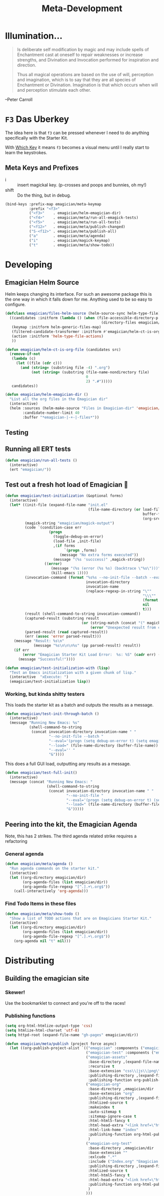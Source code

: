 #+title: Meta-Development
* Illumination…
#+BEGIN_QUOTE

Is deliberate self modification by magic and may include spells of
Enchantment cast at oneself to repair weaknesses or increase
strengths, and Divination and Invocation performed for inspiration and
direction.

Thus all magical operations are based on the use of will, perception
and imagination, which is to say that they are all species of
Enchantment or Divination. Imagination is that which occurs when will
and perception stimulate each other.
#+END_QUOTE

--Peter Carroll

* ~F3~ Das Uberkey

  The idea here is that ~f3~ can be pressed whenever I need to do
  anything specifically with the Starter Kit.

  With [[file:Interface.org::*Which%20Key][Which Key]] it means ~f3~ becomes a visual menu until I really
  start to learn the keystrokes.

** Meta Keys and Prefixes
   - i     :: insert magickal key.  (p-crosses and poops and bunnies, oh my!)
   - shift :: Do the thing, but in debug. 

#+begin_src emacs-lisp 
(bind-keys :prefix-map emagician/meta-keymap
           :prefix "<f3>"
           ("<f3>"    . emagician/helm-emagician-dir)
           ("<f4>"    . emagician/meta/run-all-emagick-tests)
           ("<f5>"    . emagician/meta/run-all-tests)
           ("<f12>"   . emagician/meta/publish-changed)
           ("S-<f12>" . emagician/meta/publish-all)
           ("a"       . emagician/meta/agenda)
           ("i"       . emagician/magick-keymap)
           ("t"       . emagician/meta/show-todo))
#+end_src
* Developing 
** Emagician Helm Source

   Helm keeps changing its interface.  For such an awesome package this is the one way in which it falls down for me.  Anything used to be so easy to configure.

   #+begin_src emacs-lisp :tangle yes
   (defclass emagician/files-helm-source (helm-source-sync helm-type-file)
     ((candidates :initform (lambda () (when (file-accessible-directory-p emagician/dir)
                                               (directory-files emagician/dir t))))
      (keymap :initform helm-generic-files-map)
      (filtered-candidate-transformer :initform #'emagician/helm-ct-is-org-file)
      (action :initform 'helm-type-file-actions)
      ))
     
   (defun emagician/helm-ct-is-org-file (candidates src)
     (remove-if-not
      (lambda (c)
        (let ((file (cdr c)))      
          (and (string= (substring file -4) ".org")
               (not (string= (substring (file-name-nondirectory file)
                                        0
                                        2) ".#")))))
      candidates))

   (defun emagician/helm-emagician-dir () 
     "List all the org files in the Emagician dir"
     (interactive)
     (helm :sources (helm-make-source "Files in Emagician-dir" 'emagician/files-helm-source)
           :candidate-number-limit 40
           :buffer "*emagician-|-+-|-files*"))
#+end_src

** Testing
** Running all ERT tests
#+begin_src emacs-lisp 
(defun emagician/run-all-tests ()
  (interactive)
  (ert "emagician/"))
#+end_src

** Test out a fresh hot load of Emagician  💩


#+begin_src emacs-lisp
  (defun emagician/test-initialization (&optional forms)
    (interactive)
    (let* ((init-file (expand-file-name "init.el"
                                        (file-name-directory (or load-file-name
                                                                 buffer-file-name
                                                                 (org-src-do-at-code-block (eval 'buffer-file-name))))))
           (magick-string "emagician/magick-output")
           (code `(condition-case err
                      (progn
                        (toggle-debug-on-error)
                        (load-file ,init-file)
                        ,(if forms
                             `(progn ,forms)
                           (message "No extra forms executed"))
                        (message "(%s 'succcess)" ,magick-string))
                    ((error)
                       (message "(%s (error (%s %s) (backtrace \"%s\")))" ,magick-string (car err) (cdr err) (with-output-to-string (backtrace)))
                       (kill-emacs 1))))
           (invocation-command (format "%s%s --no-init-file --batch --eval=\"%s\""
                                       invocation-directory
                                       invocation-name
                                       (replace-regexp-in-string "\""
                                                                 "\\\""
                                                                 (format "%S" code)
                                                                 nil
                                                                 t)))
           (result (shell-command-to-string invocation-command))
           (captured-result (substring result
                                     (or (string-match (concat "(" magick-string) result)
                                         (error "Unexpected result from child emacs %s" result))))
           (parsed-result (read captured-result))
           (err (assoc 'error parsed-result)))
      (message "Result: %s\n"
               (message "%s\n\n\n%s" (pp parsed-result) result))
      (if err 
          (error "Emagician Starter Kit Load Error:  %s: %S" (cadr err) (cddr err))
        (message "Successful!"))))

  (defun emagician/test-initialization-with (lisp)
    "Test an Emacs initialization with a given chunk of lisp."
    (interactive  "xExecute: ")
    (emagician/test-initialization lisp))
#+end_src

*** Working, but kinda shitty testers 
    This loads the starter kit as a batch and outputs the results as a message.

#+begin_src emacs-lisp 
  (defun emagician/test-init-through-batch ()
    (interactive)
    (message "Running New Emacs: %s"
             (shell-command-to-string 
              (concat invocation-directory invocation-name " "
                      "--no-init-file --batch "
                      "--eval='(progn (setq debug-on-error t) (setq emagician/self-test t))' "
                      "--load=" (file-name-directory (buffer-file-name)) "init.el " 
                      "--eval='' "
                      "&"))))
#+end_src

This does a full GUI load, outputting any results as a message. 

#+begin_src emacs-lisp 
    (defun emagician/test-full-init()
      (interactive)
      (message (concat "Running New Emacs: "
                       (shell-command-to-string 
                        (concat invocation-directory invocation-name " "
                                "--no-init-file "
                                "--eval='(progn (setq debug-on-error t) (setq emagician/self-test t))' "
                                "--load=" (file-name-directory (buffer-file-name)) "init.el " 
                                "&")))))
#+end_src
** Peering into the kit, the Emagician Agenda
   Note, this has 2 strikes.  The third agenda related strike requires a refactoring
*** General agenda
  #+begin_src emacs-lisp 
  (defun emagician/meta/agenda ()
    "Run agenda commands on the starter kit."
    (interactive)
    (let ((org-directory emagician/dir)
          (org-agenda-files (list emagician/dir))
          (org-agenda-file-regexp "[^.].+\.org$"))
      (call-interactively 'org-agenda)))
  #+end_src

*** Find Todo Items in these files
#+begin_src emacs-lisp 
(defun emagician/meta/show-todo ()
  "Show a list of TODO actions that are on Emagicians Starter Kit."
  (interactive)
  (let ((org-directory emagician/dir)
        (org-agenda-files (list emagician/dir))
        (org-agenda-file-regexp "[^.].+\.org$"))
    (org-agenda nil "t" nil)))
#+end_src

* Distributing
** Building the emagician site
*** Skewer!
    Use the bookmarklet to connect and you're off to the races!
*** Publishing functions
#+begin_src emacs-lisp 
(setq org-html-htmlize-output-type 'css)
(setq htmlize-html-charset 'utf-8)
(setq httpd-root (expand-file-name "gh-pages" emagician/dir))

(defun emagician/meta/publish (project force async)
  (let ((org-publish-project-alist `(("emagician" :components ("emagician-assets" "emagician-org"))
                                     ("emagician-test" :components ("emagician-assets" "emagician-org-test"))
                                     ("emagician-assets"
                                      :base-directory ,(expand-file-name "assets/" emagician/dir)
                                      :recursive t
                                      :base-extension "css\\|js\\|png\\|jpg\\|gif\\|pdf\\|mp3\\|ogg\\|swf"
                                      :publishing-directory ,(expand-file-name "gh-pages/assets" emagician/dir)            
                                      :publishing-function org-publish-attachment)
                                     ("emagician-org"
                                      :base-directory ,emagician/dir
                                      :base-extension "org"
                                      :publishing-directory ,(expand-file-name "gh-pages" emagician/dir)
                                      :htmlized-source t
                                      :makeindex t
                                      :auto-sitemap t
                                      :sitemap-ignore-case t
                                      :html-html5-fancy t
                                      :html-head-extra "<link href=\"https://fonts.googleapis.com/css?family=Inconsolata|Nixie+One|Taviraj:300,400\" rel=\"stylesheet\"><link href=\"./assets/style.css\" rel=\"stylesheet\"><script src=\"https://use.fontawesome.com/432a2f463b.js\"></script>"
                                      :html-link-home "index"
                                      :publishing-function org-html-publish-to-html
                                      )
                                     ("emagician-org-test"
                                      :base-directory ,emagician/dir
                                      :base-extension ""
                                      :exlcude ".*"
                                      :include ("Index.org" "Emagician.org")
                                      :publishing-directory ,(expand-file-name "gh-pages" emagician/dir)
                                      :htmlized-source t
                                      :html-html5-fancy t     
                                      :html-head-extra "<link href=\"https://fonts.googleapis.com/css?family=Inconsolata|Nixie+One|Taviraj:300,400\" rel=\"stylesheet\"><link href=\"./assets/style.css\" rel=\"stylesheet\">"
                                      :publishing-function org-html-publish-to-html
                                      )
                                     )))
    (org-publish project force async)))

(defun emagician/meta/publish-changed ()
  (interactive)
  (emagician/meta/publish "emagician" nil nil))

(defun emagician/meta/publish-all ()
  (interactive)
  (emagician/meta/publish "emagician" t nil))

(defun emagician/meta/publish-assets ()
  (interactive)
  (emagician/meta/publish "emagician-assets" t nil))

#+end_src

*** The CSS file 

The thi.ng/org-spec[fn:1] is a great basis to build off of. 

#+begin_src css :noweb yes :tangle gh-pages/assets/style.css :padline t :comments link
body {
    font-family: Helvetica, Arial, sans-serif;
    font-size: 16px;
    line-height: 1.4;
    color: #33333f;
    padding: 0;
    margin: 0;
}

code {
    font-family: "Inconsolata", monospace;
    font-size: 16px;
}

p>code, li>code {
    background-color: #eee;
    padding: 0.25em;
}

h1, h2, h3 {
    font-family: "Roboto Slab", Helvetica, Arial, sans-serif;
}

h1 {
    font-family: cursive;
}

h2 {
    font-size: 1.75em;
}

h3 {
    margin-top: 2em;
    font-size: 1.5em;
}

h4 {
    font-size: 1.25em;
}

h5 {
    font-size: 1em;
}

h2 code, h3 code, h4 code, h5 code, td code {
    font-family: inherit !important;
    font-size: inherit !important;
}

td code {
    font-weight: bold;
}

a:before, a:after {
    color: hsl(0,0%,80%);
    font-size: 120%;
}

a:before {
    content: "[[";
}

a:after {
    content: "]]";
}


a[name]:before {
    content: "#" attr(name);
}

a[name]:after {
    content: "";
}

a:link, 
a:hover, 
a:visited {
    text-decoration: none;
    color: black;
    padding:3px;
}

a:link {

}

a:visited {
    color: #666;
}

a:link:hover,
a:visited:hover {
    background: hsl(0, 0%, 62%);
}

a[href^="http"]:after {
    content: "\21F4]]";
    padding-left: 0.2em;
}

#meta {
    margin-top: 2em;
}

#table-of-contents a:link,
#table-of-contents a:visited {
    color: black;
    background: transparent;
}

#table-of-contents {
    line-height: 1.2;
}
#table-of-contents h2 {
    border-bottom: 0;
}

#table-of-contents ul {
    list-style: none;
    padding-left:0;
    font-weight: normal;
}

#table-of-contents div>ul>li {
    margin-top: 1em;
    font-weight: bold;
}

#table-of-contents .tag {
    display: none;
}

#table-of-contents .todo,
#table-of-contents .done {
    font-size: 80%;
}

#table-of-contents ol>li {
    margin-top: 1em;
}

#org-div-home-and-up {
    text-align: right;
    white-space: nowrap;
    background-color: hsl(0, 0%, 90%);
    padding: 0.5ex 1em 1ex;
}

table {
    width: 100%;
}

table, th, td {
    border: 1px solid #666;
}

th, td {
    padding: 0.5em;
    text-align: left;
}

tbody tr:nth-child(odd) {
    background-color: #eee;
}

span.section-number-1,
span.section-number-2,
span.section-number-3,
span.section-number-4,
span.section-number-5 {
    font-family: cursive;
    font-size: 120%;
    border: 1px solid hsl(0, 0%, 68%);
    display: inline-block;
    padding: 8px;
    line-height: 70%;
    border-radius: 10px;
    background-color: hsl(0, 0%, 93%);
}

.outline-3, .outline-4, .outline-5, .outline-6 {
    margin-left: 15px;
}

img {
    max-width: 90%;
}

div.notice {
    position: relative;
    margin: 0 1.2em;
    padding: 0.25em 1em;
    border-left: 4px solid;
}

table + div.notice {
    margin-top: 2em;
}

div.notice a {
    background: transparent !important;
    border-bottom: 1px dotted;
}

div.notice a[href^="http"]:after {
    background: transparent !important;
}

div.notice:before {
    position: absolute;
    top: 0;
    right: 0;
    padding: 0.25em 0.5em 0;
    font-size: 60%;
    border-bottom-left-radius: 0.5em;
}

.notice-warning {
    background: #fcc;
    color: #600;
}

.notice-example {
    background: #def;
    color: #069;
}

.notice-info {
    background: #efe;
    color: #060;
}

.notice-warning a {
    color: #600;
}

.notice-example a {
    color: #069;
}

.notice-info a {
    color: #060;
}

div.notice-warning:before {
    content: "WARNING";
    background: #c99;
    color: #fcc;
}

div.notice-example:before {
    content: "EXAMPLE";
    background: #abc;
    color: #def;
}

div.notice-info:before {
    content: "INFO";
    background: #9c9;
    color: #efe;
}

blockquote {
    background-color: hsl(0,0%,93%);
    margin: 0;
    padding: 0.125em 4em;
    border-left: 2px solid hsl(0,0%,80%);
}

pre {
    font-family: Inconsolata;
    border: 0;
    box-shadow: none;
}

pre.example:before {
    content: "Example";
    display: block;
    border-bottom: 1px dotted;
    margin-bottom: 1em;
}

pre.example {
    background: #fec;
    color: #666;
    font-size: 0.85em;
}

pre {
    background-color: #f8f8f8;
    background-size: 8px 8px;
    background-image: linear-gradient(135deg, transparent 25%, rgba(0, 0, 0, 0.02) 25%, rgba(0, 0, 0, 0.02) 50%, transparent 50%, transparent 75%, rgba(0, 0, 0, 0.02) 75%, rgba(0, 0, 0, 0.02));
    overflow: auto !important;
}

pre.src {
    padding: 0.5em;
}

pre.src:before {
    display: block;
    position: absolute;
    background-color: #ccccd0;
    top: 0;
    right: 0;
    padding: 0.25em 0.5em;
    border-bottom-left-radius: 8px;
    border: 0;
    color: white;
    font-size: 80%;
}

pre.src-sh:before {
    content: "SH";
}

pre.src-javascript:before {
    content: "JS";
}

pre.src-emacs-lisp:before {
    content: "Emacs-Lisp";
}

pre.src-c:before {
    content: "C";
}

span.org-string {
    color: #f94;
}

span.org-keyword {
    color: #c07;
}

span.org-variable-name {
    color: #f04;
}

span.org-clojure-keyword {
    color: #09f;
}

span.org-comment, span.org-comment-delimiter {
    color: #999;
}

span.org-rainbow-delimiters-depth-1, span.org-rainbow-delimiters-depth-5 {
    color: #666;
}

span.org-rainbow-delimiters-depth-2, span.org-rainbow-delimiters-depth-6 {
    color: #888;
}

span.org-rainbow-delimiters-depth-3, span.org-rainbow-delimiters-depth-7 {
    color: #aaa;
}

span.org-rainbow-delimiters-depth-4, span.org-rainbow-delimiters-depth-8 {
    color: #ccc;
}

div.figure {
    font-size: 0.85em;
}

.tag {
    font-family: "Roboto Slab", Helvetica, Arial, sans-serif;
    font-size: 11px;
    font-weight: normal;
    float: right;
    margin-top: 1em;
    background: transparent;
}

.tag span {
    background: #ccc;
    padding: 0 0.5em;
    border-radius: 0.2em;
    color: white;
}

.todo, .done {
    font-family: "Roboto Slab", Helvetica, Arial, sans-serif;
    font-weight: normal;
    padding: 0 0.25em;
    border-radius: 0.2em;
}

.todo {
    background: #f04;
    color: white;
}

.done {
    background: #5f7;
    color: white;
}

#postamble {
    margin-top: 3em;
    padding: 1ex 2em 2ex;
    background-color: hsl(0, 0%, 93%);
}

@media screen {
    h1.title {
        text-align: left;
        margin: 0 1em 0 260px;
        border: 1px solid #aaa;
        border-top: 0;
        padding: 1em;
        background-color: #f8f8f8;
        border-bottom-right-radius: 20px;
        box-shadow: 0 3px 3px hsla(0,0%,0%,0.1);
    }

    h2 {
        border: 1px solid hsl(0, 0%, 77%);
        background-color: hsl(0, 0%, 93%);
        margin-left: -21px;
        margin-right: 0;
        border-bottom-right-radius: 10px;
        padding: 0.25em 1em;
        margin-top: 0;
    }

    #table-of-contents {
        position: fixed;
        top: 0;
        left: 0;
        padding: 1ex 0 2em 2em;
        border-right: 1px solid #bbb;
        box-shadow: 2px 0 2px hsla(0,0%,0%,0.1);
        width: 240px;
        height: 100vh;
        font-size: 11px;
        background: #eee;
        overflow: auto;
    }

    #table-of-contents ul>li>ul>li>ul>li {
        font-size: 80%;
        display: block;
    }

    #table-of-contents h2 {
        margin-top: 0;
        border: 0;
        box-shadow: 0;
    }

    #table-of-contents code {
        font-size: 12px;
    }

    #footnotes {
        margin-left: 280px;
        max-width: 960px;
    }
    #postamble {
        margin-left: 262px;
        margin-top: 0;
        padding-top: 30px;
        box-shadow: 0 -2px 3px hsla(0,0%,0%,0.1);
    }
    div.outline-2 {
        margin: 0 0 0 263px;
        padding: 0 20px 20px;
        max-width: 960px;
        background-image: linear-gradient( 0deg, hsl(0, 0%, 98%), hsl(0, 0%, 100%));
    }
}

@media screen and (max-width: 1024px) {
    html, body {
        font-size: 14px;
    }

    #table-of-contents {
        display: none;
    }

    h1.title {
        margin-left: 5%;
    }

    div.outline-2, #footnotes {
        margin-left: 5%;
        max-width: 90%;
    }
}

@media print {

    body {
        color: black;
    }

    @page {
        margin: 25mm;
    }

    h2, h3 {
        page-break-before: always;
        margin-top: 0;
    }

    table {
        page-break-inside: avoid;
    }

    a:visited {
        color: black;
        background: hsl(0, 0%, 62%);
    }

    a[href^="http"]:visited {
        background: hsl(0, 0%, 62%);
    }

    div.notice:before {
        display: none;
    }
}
#+end_src
* Inserting text chunks
   In 2016 I participated in GISHWHES (The Greatest International Scavenger Hunt the World Has Ever Seen).  One of the items was to make an animation on a Commodore-64.

   I think I ended up getting inspired by the keyboard.

   [[file:assets/images/Commodore.gif]]

** Symbol Getter
#+begin_src emacs-lisp 
(defun emagician/meta/get-insert-symbol (text)
  "Returns a insert-symbol for the chunk of text"
  (intern (format "emagician/insert/%s" text)))
#+end_src

** Make some Magickal Keys

   The next chunk makes a keymap and starts defining and binding insert functions on it. 

#+begin_src emacs-lisp 
(define-prefix-command 'emagician/magick-keymap)
(mapcar (lambda (pair)
          (fset (emagician/meta/get-insert-symbol (cdr pair))
                (eval `(lambda () (interactive) (insert ,(cdr pair)))))
          (define-key emagician/magick-keymap
            (car pair)
            (emagician/meta/get-insert-symbol (cdr pair))))
        '(("b" . "🐰")
          ("p" . "-|-+-|-")
          ("m" . "🍄")
          ("e" . "💊")        ; Hah, it's a joke son.
          ("s" . "💩")
          ("a" . "a")
          ("t" . "🚽")))
#+end_src

* Footnotes

[fn:1] https://github.com/thi-ng/org-spec
